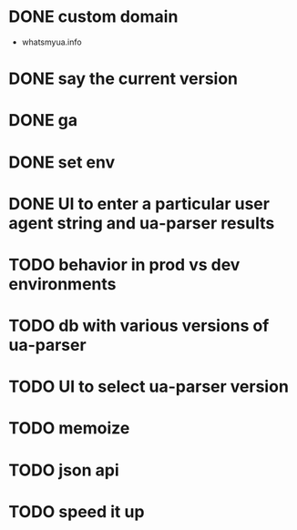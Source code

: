 * DONE custom domain
  CLOSED: [2013-11-09 Sat 15:27]
  - whatsmyua.info
* DONE say the current version
  CLOSED: [2013-11-09 Sat 15:36]
* DONE ga
  CLOSED: [2013-11-09 Sat 15:51]
* DONE set env  
  CLOSED: [2013-11-09 Sat 15:51]
* DONE UI to enter a particular user agent string and ua-parser results
  CLOSED: [2013-11-09 Sat 16:47]
* TODO behavior in prod vs dev environments
* TODO db with various versions of ua-parser
* TODO UI to select ua-parser version
* TODO memoize
* TODO json api
* TODO speed it up
